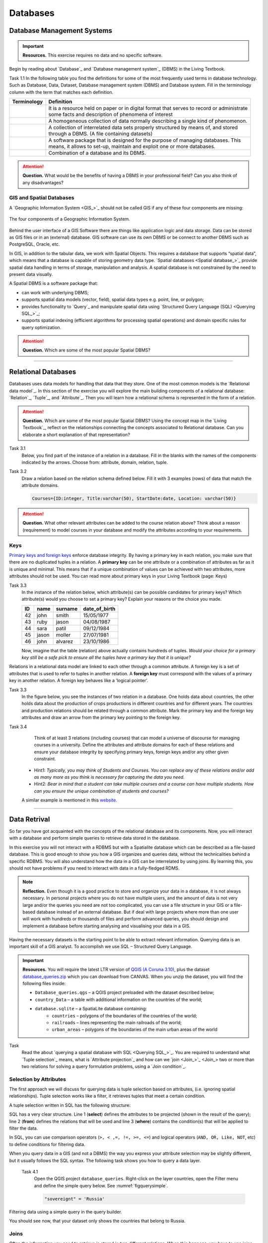 Databases
==========


Database Management Systems
---------------------------

.. important:: 
   **Resources.**
   This exercise requires no data and no specific software. 

Begin by reading about `Database`_ and  `Database management system`_ (DBMS) in the Living Textbook.

Task 1.1 In the following table you find the definitions for some of the most frequently used terms in database technology.  Such as Database, Data, Dataset, Database management system (DBMS) and Database system.  Fill in the terminology column  with the term that matches each definition. 

==============     ============================================================================================
 Terminology       Definition                                                      
==============     ============================================================================================
 \                  | It is a resource held on paper or in digital format that serves to record or administrate 
                    | some facts and description of phenomena of interest
 \                  A homogeneous collection of data normally describing a single kind of phenomenon.
 \                  | A collection of interrelated data sets properly structured by means of,  and stored 
                    | through a DBMS. (A file containing datasets)
 \                  | A software package that is designed for the purpose of managing databases. This  
                    | means, it allows to set-up, maintain and exploit one or more databases.
 \                  Combination of a database and its DBMS.
==============     ============================================================================================

.. attention:: 
   **Question.**
   What would be the benefits of having a DBMS in your professional field? Can you also think of any disadvantages?  

GIS and Spatial Databases
^^^^^^^^^^^^^^^^^^^^^^^^^

A `Geographic Information System <GIS_>`_ should not be called GIS if any of these four components are missing:

.. figure:: _static/img/components-gis.png
   :alt: components GIS
   :figclass: align-center

   The four components of a Geographic Information System.

Behind the user interface of a GIS Software there are things like application logic and data storage. Data can be stored as GIS files or in an (external) database. GIS software can use its own DBMS or be connect to another DBMS such as PostgreSQL, Oracle, etc. 

In GIS, in addition to the tabular data, we work with Spatial Objects. This requires a database that supports “spatial data”, which means that a database is capable of storing  geometry data type. `Spatial databases <Spatial database_>`_ provide spatial data handling in terms of storage, manipulation and analysis. A spatial database is not constrained by the need to present data visually.

A Spatial DBMS is a software package that:

+ can work with underlying DBMS;

+ supports spatial data models (vector, field), spatial data types e.g. point, line, or polygon;

+ provides functionality to `Query`_ and manipulate spatial data using `Structured Query Language (SQL) <Querying SQL_>`_;

+ supports spatial indexing (efficient algorithms for processing spatial operations) and domain specific rules for query optimization.


.. attention:: 
   **Question.**
   Which are some of the most popular Spatial DBMS? 

---------------------------------------------------------

Relational Databases
--------------------

Databases uses data models for handling that data that they store. One of the most common models is the `Relational data model`_.
In this section of the exercise you will explore the main building components of a relational database: `Relation`_, `Tuple`_, and `Attribute`_. Then you will learn how a relational schema is represented in the form of a relation.

.. attention:: 
   **Question.**
   Which are some of the most popular Spatial DBMS? 
   Using the concept map in the `Living Textbook`_, reflect on the relationships connecting the concepts associated to Relational database. Can you elaborate a short explanation of that representation?

Task 3.1 
   Below, you find part of the instance of a relation in a database. Fill in the blanks with the names of the components indicated by the arrows. Choose from: attribute, domain, relation, tuple. 

   .. image:: _static/img/task-components-db.png 
      :align: center


Task 3.2 
   Draw a relation based on the relation schema defined below. Fill it with 3 examples  (rows) of data that match the attribute domains.

   .. code-block:: miniscript

      Courses={ID:integer, Title:varchar(50), StartDate:date, Location: varchar(50)}


.. attention:: 
   **Question.**
   What other relevant attributes can be added to the course relation above? Think about a reason (requirement) to model courses in your database and modify the attributes according to your requirements. 


Keys
^^^^

`Primary keys and foreign keys <Keys_>`_ enforce database integrity. By having a primary key in each relation, you make sure that there are no duplicated tuples in a relation. A **primary key** can be one attribute or a combination of attributes as far as it is unique and minimal. This means  that if a unique combination of values can be achieved with two attributes, more attributes should not be used. 
You can read more about primary keys in your Living Textbook (page: Keys)


Task 3.3
   In the instance of the relation below, which attribute(s) can be possible candidates for primary keys? Which attribute(s) would you choose to set a primary key? Explain your reasons or the choice you made.

   ==    ============      ============   =============
   ID	   name	            surname	      date_of_birth
   ==    ============      ============   =============
   42	   john  	         smith	         15/05/1977
   43	   ruby	            jason	         04/08/1987
   44	   sara	            patil	         09/12/1984
   45	   jason             moller         27/07/1981
   46	   john	            alvarez	      23/10/1986
   ==    ============      ============   =============

   Now, imagine that the table (relation) above actually contains hundreds of tuples. *Would your choice for a primary key still be a safe pick to ensure all the tuples have a primary key that it is unique?*

Relations in a relational data model are linked to each other through a common attribute. A foreign key is a set of attributes that is used to refer to  tuples in another relation. A **foreign key** must correspond with the values of a primary key in another relation. A foreign key behaves like a ’logical pointer’.

Task 3.3 
   In the figure below, you see the instances of two relation in a database. One holds data about countries, the other holds data about the production of crops productions in different countries and for different years. The countries and production relations should be related through a common attribute. Mark the primary key and the foreign key attributes and draw an  arrow from the primary key pointing to the foreign key.

   .. image:: _static/img/task-keys.jpg 
      :align: center

Task 3.4
    Think of at least 3 relations (including courses) that can model a universe of discourse for managing courses in a university. Define the attributes and attribute domains for each of these relations and ensure your database integrity by specifying primary keys, foreign keys and/or any other given constraint. 

   + Hint1: *Typically, you may think of Students and Courses. You can replace any of these relations and/or add as many more as you think is necessary for capturing the data you need.*

   + Hint2: *Bear in mind that a student can take multiple courses and a course can have multiple students. How can you ensure the unique combination of students and courses?* 

   A similar example is mentioned in this `website <http://valentina-db.com/docs/dokuwiki/v5/doku.php?id=valentina:products:adk:v4rev:howto:databases_from_zero:what_is_in_a_database_and_why_excel_isnt_a_database>`_.


-----------------------------------

Data Retrival
-------------

So far you have got acquainted with the concepts of the relational database and its components. Now, you will interact with a database and perform simple queries to retrieve data stored in the database.  

In this exercise you will not interact with a RDBMS but with a Spatialite database which can be described as a file-based database. This is good enough to show you how a GIS organizes and queries data, without the technicalities behind a specific RDBMS.  You will also understand how the data in a GIS can be interrelated by using joins. By learning this, you should not have problems if you need to interact with data in a fully-fledged RDMS. 

.. note:: 
   **Reflection.**
   Even though it is a good practice to store and organize your data in a database, it is not always necessary. In personal projects where you do not have multiple users, and the amount of data is not very large and/or the queries you need are not too complicated, you can use a file structure in your GIS or a file-based database instead of an external database. But if deal with large projects where more than one user will work with hundreds or thousands of files and perform advanced queries, you should design and implement a database before starting analysing and visualising your data in a GIS. 

Having the necessary datasets is the starting point to be able to extract relevant information. Querying data is an important skill of a GIS analyst. To accomplish we use SQL – Structured Query Language.

.. important:: 
   **Resources.**
   You will require the latest LTR version of `QGIS (A Coruna 3.10) <https://qgis.org/en/site/forusers/download.html>`_, plus the dataset `database_queries.zip <database_queries>`_ which you can download from CANVAS.  When you unzip the dataset, you will find the following files inside:

   + ``Database_queries.qgs`` – a QGIS project preloaded with the dataset described below;
   + ``country_Data`` – a table with additional information on the countries of the world;
   + ``database.sqlite`` – a SpatiaLite database containing:
      + ``countries`` – polygons of the boundaries of the countries of the world;
      + ``railroads`` – lines representing the main railroads of the world;
      + ``urban_areas`` – polygons of the boundaries of the main urban areas of the world 



Task
   Read the about `querying a spatial database with SQL <Querying SQL_>`_. You are required to understand what `Tuple selection`_ means, what is  `Attribute projection`_ and how can we `join <Join_>`_ two or more than two relations for solving a query formulation problems, using a `Join condition`_. 


Selection by Attributes
^^^^^^^^^^^^^^^^^^^^^^^^

The first approach we will discuss for querying data is tuple selection based on attributes,  (i.e. ignoring spatial relationships). Tuple selection works like a filter, it retrieves tuples that meet a certain condition.

A tuple selection written in SQL has the following structure:


.. code-block:: postgresql
   :linenos:
   
   Select *                /* attributes to be projected */
   FROM Parcel             /* relation(s) to be queried */
   WHERE area_m2 > 1000    /* condition(s) */

SQL has a very clear structure. Line 1 (**select**) defines the attributes to be projected (shown in the result of the query);  line 2 (**from**) defines the relations that will be used and line 3 (**where**) contains the condition(s) that will be applied to filter the data.

In SQL, you can use comparison operators (``>, < ,=, !=, >=, <=``)  and logical operators (``AND, OR, Like, NOT``, etc) to define  conditions for filtering data. 

When you query data in a GIS (and not a DBMS) the way you express your attribute selection may be slightly different, but it usually follows the SQL syntax. The following task shows you how to query a data layer. 

 Task 4.1 
   Open the QGIS project ``database_queries``. Right-click on the layer countries, open the Filter menu and define the simple query below.  
   See :numref:`figquerysimple`.
   
   .. code-block:: postgresql
      
      "sovereignt" = 'Russia'  


.. _figquerysimple:
.. figure:: _static/img/task-simple-query.png
   :alt: simple query
   :figclass: align-center

   Filtering data using a simple query in the query builder.

   You should see now, that your dataset only shows the countries that belong to Russia. 

Joins
^^^^^

Often the information you need to retrieve is stored in two different relations. When this happens, you have to use joins. The essential pre-requisite to join relations is that there has to be a join condition, that is, a condition that is met by both relations in the same manner, this is usually a common attribute that identifies corresponding records in both relations. 

In SQL, a join can be defined by structuring statements in the following way:

.. code-block:: postgresql
   :linenos:

   Select *
   From TitleDeed, Parcel
   Where TitleDeed.Plot = Parcel.ID


.. attention:: 
   **Question.**
   In the SQL statement above you immediately notice that it is using two relations instead of one. Can you tell which common attributes are being used in this example?
 
 
Task 4.2 
   Examine the attribute tables of ``countries.shp`` and  ``countries_data.shp``. You will certainly note that the data contained in the attribute table of *countries_data* data layer complements the data provided by *countries* data layer.
 
Task 4.2 
   Write a joining condition for the datasets above. The following SQL statement will help get you started.

   .. code-block:: postgresql   
      :linenos:

      Select *
      From countries, countries_Data
      Where /* Here goes your condition */


QGIS (and other GIS packages) provides a graphical interface from where you can define a join without having to type the SQL statements.

Task 4.2 
   Use QGIS to apply the join defined in the *previous task*. :numref:`figjoin` shows how it is done.

   .. _figjoin:
   .. figure:: _static/img/define-join.png
      :alt: join definition
      :figclass: align-center

   The definition of a join in QGIS.

.. note:: 
   **QGIS.**
   *Joins only exist in the scope of a project*. That said, please realise that the countries dataset is now richer in attributes as long as the table *countries_data* is in the same project and as long as the join condition remains active. If you open the countries in a different QGIS project, you will see that the attribute table does not include the attributes from the *countries* table. To make the results of a join permanent, you have to create a dataset by exporting the joined dataset to a new file. This procedure is common to any GIS software. *Also, be aware that filtering will not take into account the joined attributes, unless you the results to a new dataset,  or create a virtual field (check the next task).*

Now that the attribute table of the countries layer is extended, we can revisit Task 4.1 and make queries that are more interesting. 

Task 4.3 
   Right-click on the layer countries to open the **Filter menu**. The message depicted in :numref:`figvirtuallayer`  will pop up – make sure to click Yes. 

   .. _figvirtuallayer:
   .. figure:: _static/img/virtual-layer.png
      :alt: message virtual layer
      :figclass: align-center

   The message displayed when filter a layer with joined fields. 

   Once you are in the filter menu, try to solve the following query formulation problems. Remember to click the **Clear button** before proceeding to the next query problem. 

   .. attention:: 
      **Question.**

      #. How many countries start with letter ‘E’?
      #. List all the countries belonging Africa and Europe that have more than 100 000 000 inhabitants
      #. How many countries whose official name includes ‘Republic’ are classified as   ‘6. Developing region’?


Selection and Joins by Spatial Relationship
^^^^^^^^^^^^^^^^^^^^^^^^^^^^^^^^^^^^^^^^^^^

GIS handles spatial data, and this means that:

    *"Everything is related to everything else, but near things are more related than distant things."* 

The implications of Tobler’s first law of Geography are what allow us to search information based on spatial relationships while ignoring the semantics associated to the features. The key idea to remember is that all the objects represented in the same coordinate space have at least one thing in common - space itself! This means that we can filter our data based on a number of Topological relationships like disjoint, meets, equal to, inside, covers etc.

Task 4.4 
   suppose we want to find out how many urban areas are connected to railroads.  Use the Select by location tool  from the Processing toolbox to find out. Figure :numref:`figselectlocation`

   .. _figselectlocation:
   .. figure:: _static/img/select-by-location.png
      :alt: select by location
      :figclass: align-center

      The 'select by location' tool in the Toolbox.

   If all went well, you should see some features in the ``urban_areas`` layer highlighted with yellow. This mean that such features intersect a railroad.

   .. note:: 
      **Reflection.**
      What your GIS did was to perform a join on the fly based on a spatial predicate – Intersects. The difference is that attributes were not joined; instead features were selected but the principle is the same.

      In SQL terms, what happened was something like this:

      .. code-block:: postgresql   
         :linenos:

         Select u.*                             /* project only the attributes of relation u */
         From urban_areas as u, railroads as r  /* relation aliases */
         Where st_intersects(u.geom, r.geom)    /* spatial relation */

Using Spatial SQL
^^^^^^^^^^^^^^^^^

If our data is a spatial database we can access all sort of spatial functions using SQL  to obtain answers to simple or complicated questions in a straightforward manner. 

To explore spatial functions with SQL we will use the capabilities of *SpatiaLite*, a file-based database engine. This means you don’t need to install any database software and  all data in contained in a single file that can be copied from one computer to another without losing information.

Task 4.5 
   Connect to the Spatialite database.

   If your database.sqlite is not listed under the Spatialite section, you have to connect to it first. Simply right-click over the Spatialite Branch and point to the folder where you have the ``database.sqlite`` database. :numref:`fig-connect-sqlite` 

   .. _fig-connect-sqlite:
   .. figure:: _static/img/connection-sqlite.png
      :alt: connect sqlite
      :figclass: align-center

      Connecting to a sqlite datafile.

   Then, open the Database Manager and browse to the Spatialite branch to get a list of the relations inside the ``database.sqlite``. Note that layers in the database are already loaded into your project, do not load them again.

   .. _fig-browse-sqlite:
   .. figure:: _static/img/browse-sqlite.png
      :alt: browse sqlite
      :figclass: align-center

      Browsing a Spatialite databse in the DB Manager.

   Now open the SQL window and execute the query below, in the DB Manager. :numref:`fig-query-dbmanager`

   .. code-block:: postgresql   
      :linenos:

      SELECT sovereignt AS country, st_area(geom) AS area
      FROM countries
      ORDER BY area DESC
      LIMIT 10

   .. _fig-query-dbmanager:
   .. figure:: _static/img/query-db-manager.png
      :alt: query in db manager
      :figclass: align-center

      Executing a query in the DB Manager.

   .. attention:: 
      **Question.**
      Analyse the SQL code and try to understand how it works.
      Although syntactically correct, the results produced by the query above cannot be trusted. Can you explain why?


Task 4.7 
   To finalize we will give you another demonstration of the capabilities of a spatial database. Suppose you want to know what is the total area  next the railroads of Australia given a certain  distance. The distance could represent a buffer zone  restricted to the public for security reasons. 

   Here is on way to do it using SQL:

   .. code-block:: postgresql   
      :linenos:

      SELECT r.id, st_area(st_buffer(r.geom, 0.1)) AS area                                       
      FROM countries AS c, railroads AS r
      WHERE c.sovereignt = 'Australia' AND st_intersects (r.geom, c.geom)

   .. attention:: 
      **Question.**
      This is a  variation of the previous SQL query. Can you tell what is the difference and why the query below is better?

   .. code-block:: postgresql   
      :linenos:
      
      SELECT r.id, st_area(st_union((st_buffer(st_transform(r.geom,3577), 50))))/1000000 AS area_km2
      FROM countries AS c, railroads AS r
      WHERE c.sovereignt = 'Australia' AND st_intersects (r.geom, c.geom)

.. important:: 
   This exercise is not meant to provide training on SQL, and we do not expect you become proficient in it from this exercise. The main thing to retain is that spatial databases are powerful tools and that if you want to take advantage of it you will have to learn a bit of SQL. If you never had contact with SQL it might seem intimidating at first, but it is not very hard to learn the basics. A good resource for that can be found at https://www.w3schools.com/sql 


